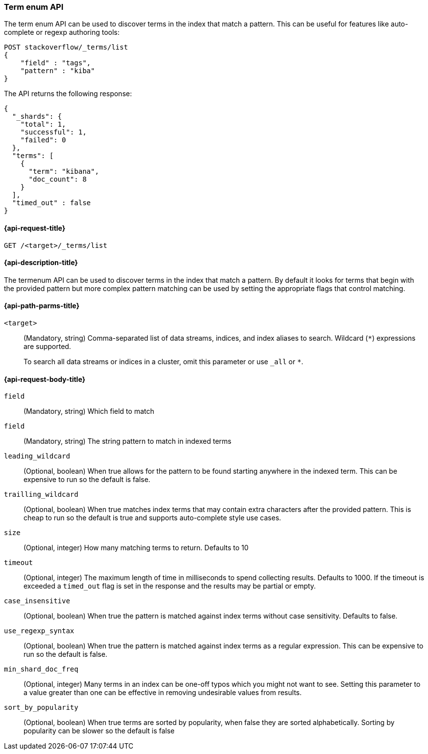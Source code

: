 [[search-term-enum]]
=== Term enum API

The term enum API can be used to discover terms in the index that match
a pattern. This can be useful for features like auto-complete or regexp authoring tools:

[source,console]
--------------------------------------------------
POST stackoverflow/_terms/list
{
    "field" : "tags",
    "pattern" : "kiba"
}
--------------------------------------------------
// TEST[setup:stackoverflow]


The API returns the following response:

[source,console-result]
--------------------------------------------------
{
  "_shards": {
    "total": 1,
    "successful": 1,
    "failed": 0
  },
  "terms": [
    {
      "term": "kibana",
      "doc_count": 8
    }
  ],
  "timed_out" : false
}
--------------------------------------------------
// TESTRESPONSE[s/8/$body.terms.0.doc_count/]

[[search-term-enum-api-request]]
==== {api-request-title}

`GET /<target>/_terms/list`


[[search-term-enum-api-desc]]
==== {api-description-title}

The termenum API  can be used to discover terms in the index that match
a pattern. By default it looks for terms that begin with the provided
pattern but more complex pattern matching can be used by setting the
appropriate flags that control matching.


[[search-term-enum-api-path-params]]
==== {api-path-parms-title}

`<target>`::
(Mandatory, string)
Comma-separated list of data streams, indices, and index aliases to search.
Wildcard (`*`) expressions are supported.
+
To search all data streams or indices in a cluster, omit this parameter or use
`_all` or `*`.

[[search-term-enum-api-request-body]]
==== {api-request-body-title}

[[term-enum-field-param]]
`field`::
(Mandatory, string)
Which field to match

[[term-enum-pattern-param]]
`field`::
(Mandatory, string)
The string pattern to match in indexed terms

[[term-enum-leading-wildcard-param]]
`leading_wildcard`::
(Optional, boolean)
When true allows for the pattern to be found starting anywhere in the indexed term. This
can be expensive to run so the default is false.

[[term-enum-trailling-wildcard-param]]
`trailling_wildcard`::
(Optional, boolean)
When true matches index terms that may contain extra characters after the provided pattern. This
is cheap to run so the default is true and supports auto-complete style use cases.

[[term-enum-size-param]]
`size`::
(Optional, integer)
How many matching terms to return. Defaults to 10

[[term-enum-timeout-param]]
`timeout`::
(Optional, integer)
The maximum length of time in milliseconds to spend collecting results. Defaults to 1000.
If the timeout is exceeded a `timed_out` flag is set in the response and the results may
be partial or empty.

[[term-enum-case_insensitive-param]]
`case_insensitive`::
(Optional, boolean)
When true the pattern is matched against index terms without case sensitivity.
Defaults to false.

[[term-enum-use_regexp_syntax-param]]
`use_regexp_syntax`::
(Optional, boolean)
When true the pattern is matched against index terms as a regular expression.
This can be expensive to run so the default is false.

[[term-enum-min_shard_doc_freq-param]]
`min_shard_doc_freq`::
(Optional, integer)
Many terms in an index can be one-off typos which you might not want to see. Setting this parameter
to a value greater than one can be effective in removing undesirable values from results.

[[term-enum-sort_by_popularity-param]]
`sort_by_popularity`::
(Optional, boolean)
When true terms are sorted by popularity, when false they are sorted alphabetically. Sorting
by popularity can be slower so the default is false


